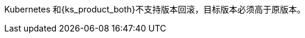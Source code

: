 // :ks_include_id: 1011fdd0de7a4b36819d4e4985b02817
Kubernetes 和{ks_product_both}不支持版本回滚，目标版本必须高于原版本。
